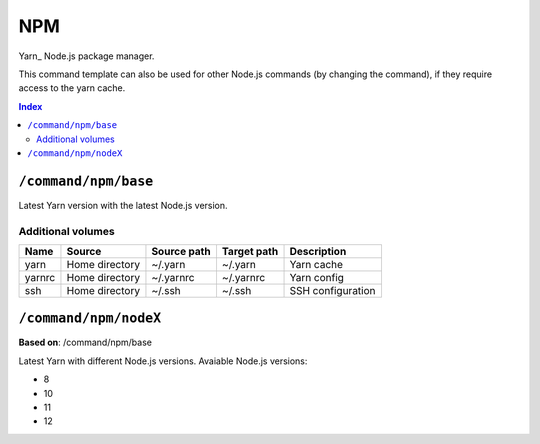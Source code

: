 NPM
===

Yarn_ Node.js package manager.

This command template can also be used for other Node.js commands (by changing the command), if they
require access to the yarn cache.

.. _npm: https://yarnpkg.com/

..  contents:: Index
    :depth: 2

``/command/npm/base``
----------------------

Latest Yarn version with the latest Node.js version.

Additional volumes
~~~~~~~~~~~~~~~~~~

+-----------------------+-----------------------------+---------------------------------------------+-------------+--------------------+
| Name                  | Source                      | Source path                                 | Target path | Description        |
+=======================+=============================+=============================================+=============+====================+
| yarn                  | Home directory              | ~/.yarn                                     | ~/.yarn     | Yarn cache         |
+-----------------------+-----------------------------+---------------------------------------------+-------------+--------------------+
| yarnrc                | Home directory              | ~/.yarnrc                                   | ~/.yarnrc   | Yarn config        |
+-----------------------+-----------------------------+---------------------------------------------+-------------+--------------------+
| ssh                   | Home directory              | ~/.ssh                                      | ~/.ssh      | SSH configuration  |
+-----------------------+-----------------------------+---------------------------------------------+-------------+--------------------+

``/command/npm/nodeX``
----------------------

**Based on**: /command/npm/base

Latest Yarn with different Node.js versions. Avaiable Node.js versions:

- 8
- 10
- 11
- 12